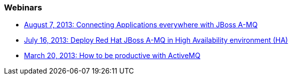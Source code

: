 [discrete]
=== Webinars

- http://blip.tv/dzone/connecting-applications-everywhere-with-red-hat-jboss-a-mq-6629321[August 7, 2013: Connecting Applications everywhere with JBoss A-MQ]
- https://redhat.webex.com/redhat/lsr.php?AT=pb&SP=EC&rID=14165547&rKey=A539A7413CACD338[July 16, 2013: Deploy Red Hat JBoss A-MQ in High Availability environment (HA)]
- https://redhat.webex.com/redhat/lsr.php?AT=pb&SP=EC&rID=11257082&rKey=339784d42f12c1ef[March 20, 2013: How to be productive with ActiveMQ]

